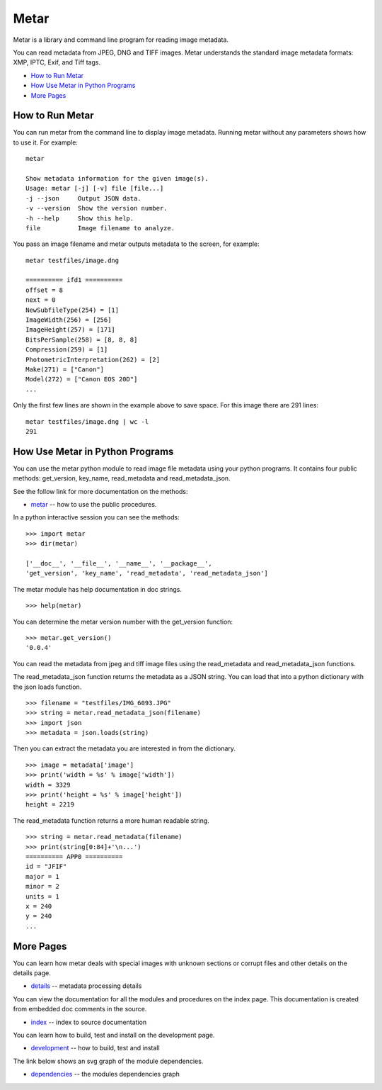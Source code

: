 =================
Metar
=================

Metar is a library and command line program for reading image metadata.

You can read metadata from JPEG, DNG and TIFF images. Metar
understands the standard image metadata formats: XMP, IPTC, Exif,
and Tiff tags.

* `How to Run Metar`_
* `How Use Metar in Python Programs`_
* `More Pages`_

How to Run Metar
=================

You can run metar from the command line to display image
metadata. Running metar without any parameters shows how to use
it.  For example::

  metar

  Show metadata information for the given image(s).
  Usage: metar [-j] [-v] file [file...]
  -j --json     Output JSON data.
  -v --version  Show the version number.
  -h --help     Show this help.
  file          Image filename to analyze.

You pass an image filename and metar outputs metadata to the
screen, for example::

  metar testfiles/image.dng

  ========== ifd1 ==========
  offset = 8
  next = 0
  NewSubfileType(254) = [1]
  ImageWidth(256) = [256]
  ImageHeight(257) = [171]
  BitsPerSample(258) = [8, 8, 8]
  Compression(259) = [1]
  PhotometricInterpretation(262) = [2]
  Make(271) = ["Canon"]
  Model(272) = ["Canon EOS 20D"]
  ...

Only the first few lines are shown in the example above to save
space.  For this image there are 291 lines::

  metar testfiles/image.dng | wc -l
  291


How Use Metar in Python Programs
=================

You can use the metar python module to read image file metadata
using your python programs. It contains four public methods: get_version, key_name,
read_metadata and read_metadata_json.

See the follow link for more documentation on the methods:

* `metar <docs/html/metar.html>`_ -- how to use the public procedures.

In a python interactive session you can see the methods::
   
  >>> import metar
  >>> dir(metar)

  ['__doc__', '__file__', '__name__', '__package__',
  'get_version', 'key_name', 'read_metadata', 'read_metadata_json']

The metar module has help documentation in doc strings.

::

  >>> help(metar)

You can determine the metar version number with the get_version
function:

::

  >>> metar.get_version()
  '0.0.4'

You can read the metadata from jpeg and tiff image files using
the read_metadata and read_metadata_json functions.

The read_metadata_json function returns the metadata as a JSON
string. You can load that into a python dictionary with the json
loads function.

::

  >>> filename = "testfiles/IMG_6093.JPG"
  >>> string = metar.read_metadata_json(filename)
  >>> import json
  >>> metadata = json.loads(string)

Then you can extract the metadata you are interested in from the
dictionary.

::
   
  >>> image = metadata['image']
  >>> print('width = %s' % image['width'])
  width = 3329
  >>> print('height = %s' % image['height'])
  height = 2219


The read_metadata function returns a more human readable string.

::
   
  >>> string = metar.read_metadata(filename)
  >>> print(string[0:84]+'\n...')
  ========== APP0 ==========
  id = "JFIF"
  major = 1
  minor = 2
  units = 1
  x = 240
  y = 240
  ...

More Pages
=================

You can learn how metar deals with special images with unknown
sections or corrupt files and other details on the details page.

* `details <docs/main.rst>`_ -- metadata processing details

You can view the documentation for all the modules and procedures on the index
page. This documentation is created from embedded doc comments in
the source.

* `index <docs/html/theindex.html>`_ -- index to source documentation

You can learn how to build, test and install on the development page.

* `development <docs/project.rst>`_ -- how to build, test and install

The link below shows an svg graph of the module dependencies.

* `dependencies <docs/html/dependencies.svg>`_ -- the modules dependencies graph
